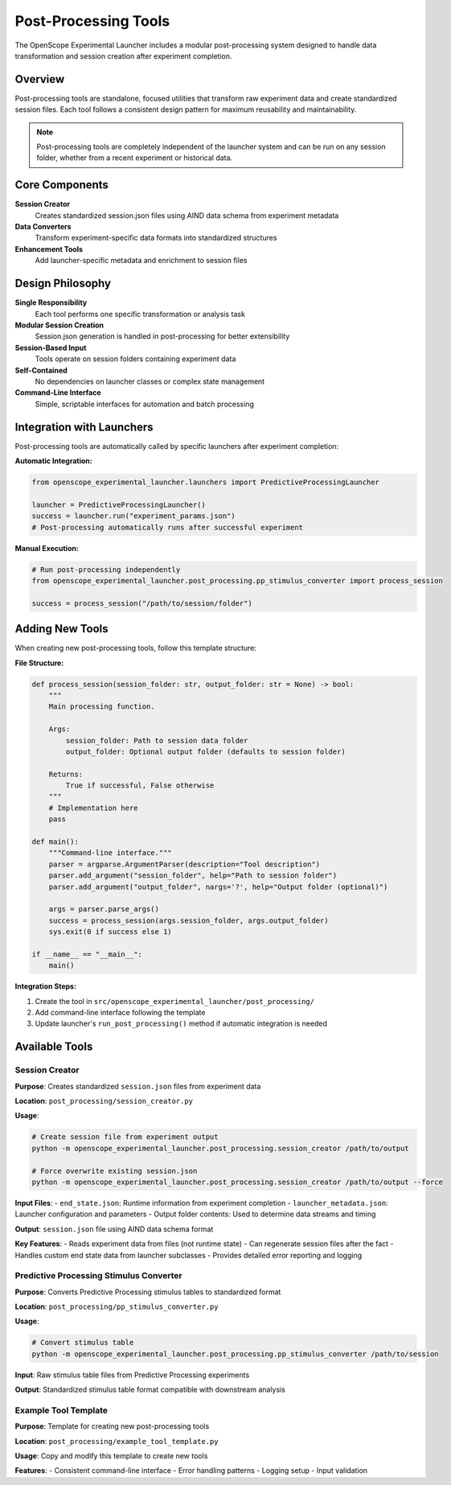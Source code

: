 Post-Processing Tools
====================

The OpenScope Experimental Launcher includes a modular post-processing system designed to handle data transformation and session creation after experiment completion.

Overview
--------

Post-processing tools are standalone, focused utilities that transform raw experiment data and create standardized session files. Each tool follows a consistent design pattern for maximum reusability and maintainability.

.. note::
   Post-processing tools are completely independent of the launcher system and can be run on any session folder, whether from a recent experiment or historical data.

Core Components
---------------

**Session Creator**
   Creates standardized session.json files using AIND data schema from experiment metadata

**Data Converters**
   Transform experiment-specific data formats into standardized structures

**Enhancement Tools**
   Add launcher-specific metadata and enrichment to session files

Design Philosophy
-----------------

**Single Responsibility**
   Each tool performs one specific transformation or analysis task

**Modular Session Creation**
   Session.json generation is handled in post-processing for better extensibility

**Session-Based Input**
   Tools operate on session folders containing experiment data

**Self-Contained**
   No dependencies on launcher classes or complex state management

**Command-Line Interface**
   Simple, scriptable interfaces for automation and batch processing


Integration with Launchers
---------------------------

Post-processing tools are automatically called by specific launchers after experiment completion:

**Automatic Integration:**

.. code-block:: python

   from openscope_experimental_launcher.launchers import PredictiveProcessingLauncher
   
   launcher = PredictiveProcessingLauncher()
   success = launcher.run("experiment_params.json")
   # Post-processing automatically runs after successful experiment

**Manual Execution:**

.. code-block:: python

   # Run post-processing independently
   from openscope_experimental_launcher.post_processing.pp_stimulus_converter import process_session
   
   success = process_session("/path/to/session/folder")


Adding New Tools
----------------

When creating new post-processing tools, follow this template structure:

**File Structure:**

.. code-block:: python

   def process_session(session_folder: str, output_folder: str = None) -> bool:
       """
       Main processing function.
       
       Args:
           session_folder: Path to session data folder
           output_folder: Optional output folder (defaults to session folder)
           
       Returns:
           True if successful, False otherwise
       """
       # Implementation here
       pass

   def main():
       """Command-line interface."""
       parser = argparse.ArgumentParser(description="Tool description")
       parser.add_argument("session_folder", help="Path to session folder")
       parser.add_argument("output_folder", nargs='?', help="Output folder (optional)")
       
       args = parser.parse_args()
       success = process_session(args.session_folder, args.output_folder)
       sys.exit(0 if success else 1)

   if __name__ == "__main__":
       main()


**Integration Steps:**

1. Create the tool in ``src/openscope_experimental_launcher/post_processing/``
2. Add command-line interface following the template
3. Update launcher's ``run_post_processing()`` method if automatic integration is needed


Available Tools
---------------

Session Creator
~~~~~~~~~~~~~~~

**Purpose**: Creates standardized ``session.json`` files from experiment data

**Location**: ``post_processing/session_creator.py``

**Usage**:

.. code-block:: bash

   # Create session file from experiment output
   python -m openscope_experimental_launcher.post_processing.session_creator /path/to/output
   
   # Force overwrite existing session.json
   python -m openscope_experimental_launcher.post_processing.session_creator /path/to/output --force

**Input Files**:
- ``end_state.json``: Runtime information from experiment completion
- ``launcher_metadata.json``: Launcher configuration and parameters
- Output folder contents: Used to determine data streams and timing

**Output**: ``session.json`` file using AIND data schema format

**Key Features**:
- Reads experiment data from files (not runtime state)
- Can regenerate session files after the fact
- Handles custom end state data from launcher subclasses
- Provides detailed error reporting and logging

Predictive Processing Stimulus Converter
~~~~~~~~~~~~~~~~~~~~~~~~~~~~~~~~~~~~~~~~~

**Purpose**: Converts Predictive Processing stimulus tables to standardized format

**Location**: ``post_processing/pp_stimulus_converter.py``

**Usage**:

.. code-block:: bash

   # Convert stimulus table
   python -m openscope_experimental_launcher.post_processing.pp_stimulus_converter /path/to/session

**Input**: Raw stimulus table files from Predictive Processing experiments

**Output**: Standardized stimulus table format compatible with downstream analysis

Example Tool Template
~~~~~~~~~~~~~~~~~~~~~

**Purpose**: Template for creating new post-processing tools

**Location**: ``post_processing/example_tool_template.py``

**Usage**: Copy and modify this template to create new tools

**Features**:
- Consistent command-line interface
- Error handling patterns
- Logging setup
- Input validation